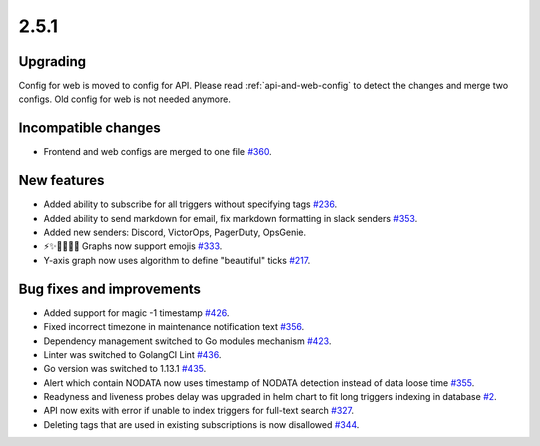 2.5.1
=====

Upgrading
---------

Config for web is moved to config for API. Please read :ref:`api-and-web-config` to detect the changes and merge two configs. Old config for web is not needed anymore.

Incompatible changes
--------------------

- Frontend and web configs are merged to one file `#360 <https://github.com/moira-alert/moira/pull/360>`_.

New features
------------

- Added ability to subscribe for all triggers without specifying tags `#236 <https://github.com/moira-alert/moira/issues/236>`_.
- Added ability to send markdown for email, fix markdown formatting in slack senders `#353 <https://github.com/moira-alert/moira/issues/353>`_.
- Added new senders: Discord, VictorOps, PagerDuty, OpsGenie.
- ⚡️✨💫🔥🔥🔥 Graphs now support emojis `#333 <https://github.com/moira-alert/moira/issues/333>`_.
- Y-axis graph now uses algorithm to define "beautiful" ticks `#217 <https://github.com/moira-alert/moira/issues/217>`_.

Bug fixes and improvements
--------------------------

- Added support for magic -1 timestamp `#426 <https://github.com/moira-alert/moira/issues/426>`_.
- Fixed incorrect timezone in maintenance notification text `#356 <https://github.com/moira-alert/moira/issues/356>`_.
- Dependency management switched to Go modules mechanism `#423 <https://github.com/moira-alert/moira/issues/423>`_.
- Linter was switched to GolangCI Lint `#436 <https://github.com/moira-alert/moira/pull/436>`_.
- Go version was switched to 1.13.1 `#435 <https://github.com/moira-alert/moira/pull/435>`_.
- Alert which contain NODATA now uses timestamp of NODATA detection instead of data loose time `#355 <https://github.com/moira-alert/moira/issues/355>`_.
- Readyness and liveness probes delay was upgraded in helm chart to fit long triggers indexing in database `#2 <https://github.com/moira-alert/helmcharts/issues/2>`_.
- API now exits with error if unable to index triggers for full-text search `#327 <https://github.com/moira-alert/helmcharts/issues/327>`_.
- Deleting tags that are used in existing subscriptions is now disallowed `#344 <https://github.com/moira-alert/helmcharts/issues/344>`_.
